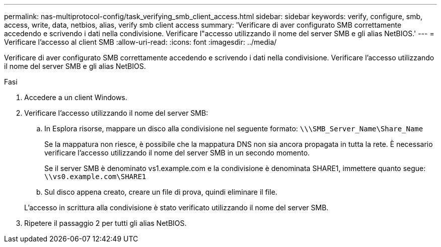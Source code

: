 ---
permalink: nas-multiprotocol-config/task_verifying_smb_client_access.html 
sidebar: sidebar 
keywords: verify, configure, smb, access, write, data, netbios, alias, verify smb client access 
summary: 'Verificare di aver configurato SMB correttamente accedendo e scrivendo i dati nella condivisione. Verificare l"accesso utilizzando il nome del server SMB e gli alias NetBIOS.' 
---
= Verificare l'accesso al client SMB
:allow-uri-read: 
:icons: font
:imagesdir: ../media/


[role="lead"]
Verificare di aver configurato SMB correttamente accedendo e scrivendo i dati nella condivisione. Verificare l'accesso utilizzando il nome del server SMB e gli alias NetBIOS.

.Fasi
. Accedere a un client Windows.
. Verificare l'accesso utilizzando il nome del server SMB:
+
.. In Esplora risorse, mappare un disco alla condivisione nel seguente formato: `\⁠\\SMB_Server_Name\Share_Name`
+
Se la mappatura non riesce, è possibile che la mappatura DNS non sia ancora propagata in tutta la rete. È necessario verificare l'accesso utilizzando il nome del server SMB in un secondo momento.

+
Se il server SMB è denominato vs1.example.com e la condivisione è denominata SHARE1, immettere quanto segue: `\⁠\vs0.example.com\SHARE1`

.. Sul disco appena creato, creare un file di prova, quindi eliminare il file.


+
L'accesso in scrittura alla condivisione è stato verificato utilizzando il nome del server SMB.

. Ripetere il passaggio 2 per tutti gli alias NetBIOS.

